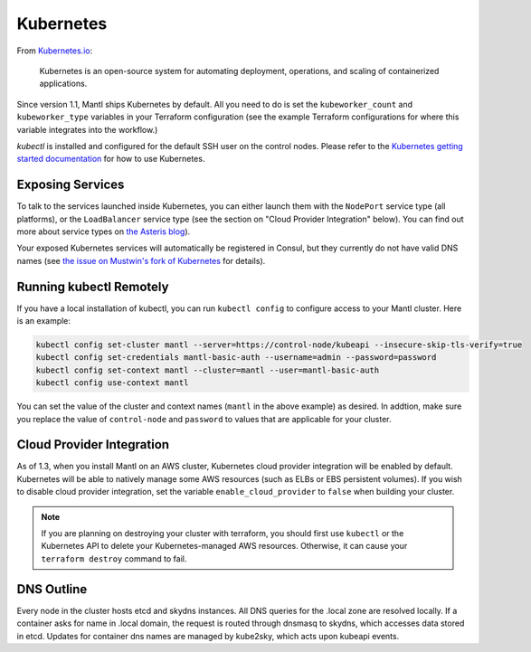 Kubernetes
==========

.. versionadded:: 1.1


From `Kubernetes.io <http://kubernetes.io>`_:

    Kubernetes is an open-source system for automating deployment, operations,
    and scaling of containerized applications.

Since version 1.1, Mantl ships Kubernetes by default. All you need to do is set
the ``kubeworker_count`` and ``kubeworker_type`` variables in your Terraform
configuration (see the example Terraform configurations for where this variable
integrates into the workflow.)

`kubectl` is installed and configured for the default SSH user on the control
nodes. Please refer to the `Kubernetes getting started documentation
<http://kubernetes.io/docs/hellonode/>`_ for how to use Kubernetes.

Exposing Services
-----------------

To talk to the services launched inside Kubernetes, you can either launch them
with the ``NodePort`` service type (all platforms), or the ``LoadBalancer``
service type (see the section on "Cloud Provider Integration" below). You can
find out more about service types on `the Asteris blog
<https://aster.is/blog/2016/03/11/the-hamburger-of-kubernetes-service-types/>`_).

Your exposed Kubernetes services will automatically be registered in Consul, but
they currently do not have valid DNS names (see `the issue on Mustwin's fork of
Kubernetes <https://github.com/MustWin/kubernetes/issues/7>`_ for details).


Running kubectl Remotely
------------------------

If you have a local installation of kubectl, you can run ``kubectl config`` to
configure access to your Mantl cluster. Here is an example:

.. code-block:: shell

   kubectl config set-cluster mantl --server=https://control-node/kubeapi --insecure-skip-tls-verify=true
   kubectl config set-credentials mantl-basic-auth --username=admin --password=password
   kubectl config set-context mantl --cluster=mantl --user=mantl-basic-auth
   kubectl config use-context mantl

You can set the value of the cluster and context names (``mantl`` in the above
example) as desired. In addtion, make sure you replace the value of
``control-node`` and ``password`` to values that are applicable for your
cluster.

Cloud Provider Integration
--------------------------

As of 1.3, when you install Mantl on an AWS cluster, Kubernetes cloud provider
integration will be enabled by default. Kubernetes will be able to natively
manage some AWS resources (such as ELBs or EBS persistent volumes). If you wish
to disable cloud provider integration, set the variable
``enable_cloud_provider`` to ``false`` when building your cluster.

.. note:: If you are planning on destroying your cluster with terraform, you
          should first use ``kubectl`` or the Kubernetes API to delete your
          Kubernetes-managed AWS resources. Otherwise, it can cause your
          ``terraform destroy`` command to fail.

DNS Outline
-----------

Every node in the cluster hosts etcd and skydns instances. All DNS queries for
the .local zone are resolved locally. If a container asks for name in .local
domain, the request is routed through dnsmasq to skydns, which accesses data
stored in etcd. Updates for container dns names are managed by kube2sky, which
acts upon kubeapi events.
